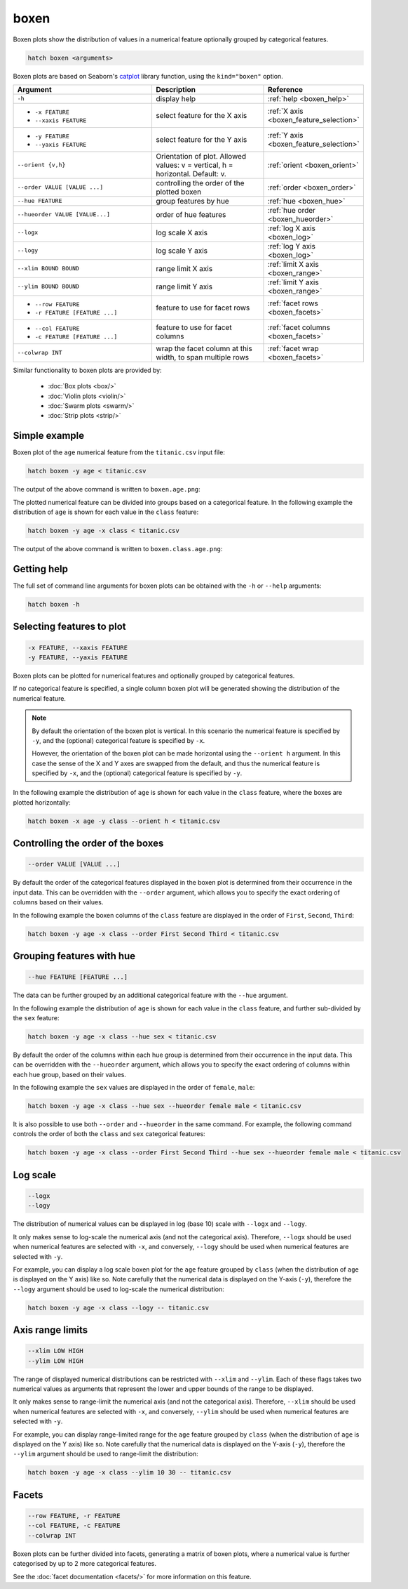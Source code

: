 .. _boxen:

boxen
=====

Boxen plots show the distribution of values in a numerical feature optionally grouped by categorical features.

.. code-block:: bash

    hatch boxen <arguments>

Boxen plots are based on Seaborn's `catplot <https://seaborn.pydata.org/generated/seaborn.catplot.html>`_ library function, using the ``kind="boxen"`` option.

.. list-table::
   :widths: 25 20 10
   :header-rows: 1
   :class: tight-table

   * - Argument
     - Description
     - Reference
   * - ``-h``
     - display help
     - :ref:`help <boxen_help>`
   * - * ``-x FEATURE``
       * ``--xaxis FEATURE``
     - select feature for the X axis
     - :ref:`X axis <boxen_feature_selection>`
   * - * ``-y FEATURE``
       * ``--yaxis FEATURE``
     - select feature for the Y axis
     - :ref:`Y axis <boxen_feature_selection>`
   * - ``--orient {v,h}``
     - Orientation of plot. Allowed values: v = vertical, h = horizontal. Default: v.
     - :ref:`orient <boxen_orient>`
   * - ``--order VALUE [VALUE ...]``
     - controlling the order of the plotted boxen 
     - :ref:`order <boxen_order>`
   * - ``--hue FEATURE``
     - group features by hue
     - :ref:`hue <boxen_hue>`
   * - ``--hueorder VALUE [VALUE...]``
     - order of hue features
     - :ref:`hue order <boxen_hueorder>`
   * - ``--logx``
     - log scale X axis 
     - :ref:`log X axis <boxen_log>`
   * - ``--logy``
     - log scale Y axis 
     - :ref:`log Y axis <boxen_log>`
   * - ``--xlim BOUND BOUND``
     - range limit X axis 
     - :ref:`limit X axis <boxen_range>`
   * - ``--ylim BOUND BOUND``
     - range limit Y axis 
     - :ref:`limit Y axis <boxen_range>`
   * - * ``--row FEATURE``
       * ``-r FEATURE [FEATURE ...]``
     - feature to use for facet rows 
     - :ref:`facet rows <boxen_facets>`
   * - * ``--col FEATURE``
       * ``-c FEATURE [FEATURE ...]``
     - feature to use for facet columns 
     - :ref:`facet columns <boxen_facets>`
   * - ``--colwrap INT``
     - wrap the facet column at this width, to span multiple rows
     - :ref:`facet wrap <boxen_facets>`

Similar functionality to boxen plots are provided by:

 * :doc:`Box plots <box/>`
 * :doc:`Violin plots <violin/>`
 * :doc:`Swarm plots <swarm/>` 
 * :doc:`Strip plots <strip/>` 

Simple example
--------------

Boxen plot of the ``age`` numerical feature from the ``titanic.csv`` input file:

.. code-block:: bash

    hatch boxen -y age < titanic.csv 

The output of the above command is written to ``boxen.age.png``:

.. image:: ../images/boxen.age.png 
       :width: 600px
       :height: 600px
       :align: center
       :alt: Boxen plot showing the distribution of age for the titanic data set

The plotted numerical feature can be divided into groups based on a categorical feature.
In the following example the distribution of ``age`` is shown for each value in the ``class`` feature:

.. code-block:: bash

    hatch boxen -y age -x class < titanic.csv 

The output of the above command is written to ``boxen.class.age.png``:

.. image:: ../images/boxen.class.age.png 
       :width: 600px
       :height: 600px
       :align: center
       :alt: Boxen plot showing the distribution of age for each class in the titanic data set

.. _boxen_help:

Getting help
------------

The full set of command line arguments for boxen plots can be obtained with the ``-h`` or ``--help``
arguments:

.. code-block:: bash

    hatch boxen -h

.. _boxen_feature_selection:

Selecting features to plot
--------------------------

.. code-block:: 

  -x FEATURE, --xaxis FEATURE 
  -y FEATURE, --yaxis FEATURE

Boxen plots can be plotted for numerical features and optionally grouped by categorical features.

If no categorical feature is specified, a single column boxen plot will be generated showing
the distribution of the numerical feature.

.. note:: 

    .. _boxen_orient:

    By default the orientation of the boxen plot is vertical. In this scenario
    the numerical feature is specified by ``-y``, and the (optional) categorical feature is specified
    by ``-x``.
    
    However, the orientation of the boxen plot can be made horizontal using the ``--orient h`` argument.
    In this case the sense of the X and Y axes are swapped from the default, and thus
    the numerical feature is specified by ``-x``, and the (optional) categorical feature is specified
    by ``-y``.

In the following example the distribution of ``age`` is shown for each value in the ``class`` feature,
where the boxes are plotted horizontally:

.. code-block:: bash

    hatch boxen -x age -y class --orient h < titanic.csv

.. image:: ../images/boxen.age.class.png
       :width: 600px
       :height: 600px
       :align: center
       :alt: Boxen plot showing the distribution of age for each class in the titanic data set, shown horizontally

.. _boxen_order:

Controlling the order of the boxes
----------------------------------

.. code-block:: 

    --order VALUE [VALUE ...]

By default the order of the categorical features displayed in the boxen plot is determined from their occurrence in the input data.
This can be overridden with the ``--order`` argument, which allows you to specify the exact ordering of columns based on their values. 

In the following example the boxen columns of the ``class`` feature are displayed in the order of ``First``, ``Second``, ``Third``:

.. code-block:: bash

    hatch boxen -y age -x class --order First Second Third < titanic.csv

.. image:: ../images/boxen.age.class.order.png 
       :width: 600px
       :height: 600px
       :align: center
       :alt: Boxen plot showing the distribution of age for each class in the titanic data set, shown in a specified order

.. _boxen_hue:

Grouping features with hue 
--------------------------

.. code-block:: 

  --hue FEATURE [FEATURE ...]

The data can be further grouped by an additional categorical feature with the ``--hue`` argument.

In the following example the distribution of ``age`` is shown for each value in the ``class`` feature, and further sub-divided by the ``sex`` feature:

.. code-block:: bash

    hatch boxen -y age -x class --hue sex < titanic.csv

.. image:: ../images/boxen.class.age.sex.png 
       :width: 600px
       :height: 600px
       :align: center
       :alt: Boxen plot showing the distribution of age for each class in the titanic data set, grouped by class and sex 

.. _boxen_hueorder:

By default the order of the columns within each hue group is determined from their occurrence in the input data. 
This can be overridden with the ``--hueorder`` argument, which allows you to specify the exact ordering of columns within each hue group, based on their values. 

In the following example the ``sex`` values are displayed in the order of ``female``, ``male``: 

.. code-block:: bash

    hatch boxen -y age -x class --hue sex --hueorder female male < titanic.csv

.. image:: ../images/boxen.age.class.sex.hueorder.png 
       :width: 600px
       :height: 600px
       :align: center
       :alt: Count plot showing the frequency of the categorical values in the embark_town feature from the titanic.csv file, grouped by the class feature, displayed in a specified order

It is also possible to use both ``--order`` and ``--hueorder`` in the same command. For example, the following command controls
the order of both the ``class`` and ``sex`` categorical features:

.. code-block:: bash

    hatch boxen -y age -x class --order First Second Third --hue sex --hueorder female male < titanic.csv

.. image:: ../images/boxen.age.class.sex.order.hueorder.png 
       :width: 600px
       :height: 600px
       :align: center
       :alt: Count plot showing the frequency of the categorical values in the embark_town feature from the titanic.csv file, grouped by the class feature, displayed in a specified order

.. _boxen_log:

Log scale
---------

.. code-block:: 

  --logx
  --logy

The distribution of numerical values can be displayed in log (base 10) scale with ``--logx`` and ``--logy``. 

It only makes sense to log-scale the numerical axis (and not the categorical axis). Therefore, ``--logx`` should be used when numerical features are selected with ``-x``, and
conversely, ``--logy`` should be used when numerical features are selected with ``-y``.

For example, you can display a log scale boxen plot for the ``age`` feature grouped by ``class`` (when the distribution of ``age`` is displayed on the Y axis) like so. Note carefully that the numerical data is displayed on the Y-axis (``-y``), therefore the ``--logy`` argument should be used to log-scale the numerical distribution:

.. code-block:: bash

    hatch boxen -y age -x class --logy -- titanic.csv 

.. _boxen_range:

Axis range limits
-----------------

.. code-block:: 

  --xlim LOW HIGH 
  --ylim LOW HIGH

The range of displayed numerical distributions can be restricted with ``--xlim`` and ``--ylim``. Each of these flags takes two numerical values as arguments that represent the lower and upper bounds of the range to be displayed.

It only makes sense to range-limit the numerical axis (and not the categorical axis). Therefore, ``--xlim`` should be used when numerical features are selected with ``-x``, and
conversely, ``--ylim`` should be used when numerical features are selected with ``-y``.

For example, you can display range-limited range for the ``age`` feature grouped by ``class`` (when the distribution of ``age`` is displayed on the Y axis) like so.
Note carefully that the numerical 
data is displayed on the Y-axis (``-y``), therefore the ``--ylim`` argument should be used to range-limit the distribution: 

.. code-block:: bash

    hatch boxen -y age -x class --ylim 10 30 -- titanic.csv

.. _boxen_facets:

Facets
------

.. code-block:: 

 --row FEATURE, -r FEATURE
 --col FEATURE, -c FEATURE
 --colwrap INT

Boxen plots can be further divided into facets, generating a matrix of boxen plots, where a numerical value is
further categorised by up to 2 more categorical features.

See the :doc:`facet documentation <facets/>` for more information on this feature.
